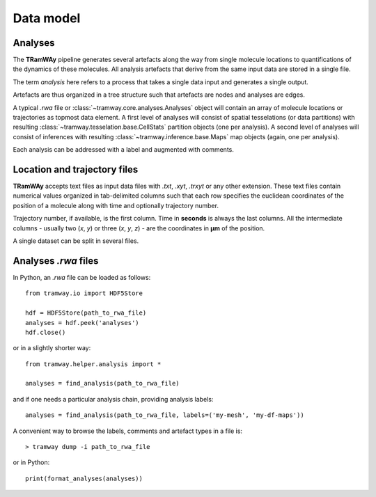 .. _datamodel:

Data model
==========

Analyses
--------

The |tramway| pipeline generates several artefacts along the way from single molecule locations to quantifications of the dynamics of these molecules. 
All analysis artefacts that derive from the same input data are stored in a single file.

The term *analysis* here refers to a process that takes a single data input and generates a single output.

Artefacts are thus organized in a tree structure such that artefacts are nodes and analyses are edges.

A typical *.rwa* file or :class:`~tramway.core.analyses.Analyses` object will contain an array of molecule locations or trajectories as topmost data element.
A first level of analyses will consist of spatial tesselations (or data partitions) with resulting :class:`~tramway.tesselation.base.CellStats` partition objects (one per analysis).
A second level of analyses will consist of inferences with resulting :class:`~tramway.inference.base.Maps` map objects (again, one per analysis).

Each analysis can be addressed with a label and augmented with comments.

 
Location and trajectory files
-----------------------------

|tramway| accepts text files as input data files with |txt|, |xyt|, |trxyt| or any other extension. These text files contain numerical values organized in tab-delimited columns such that each row specifies the euclidean coordinates of the position of a molecule along with time and optionally trajectory number.

Trajectory number, if available, is the first column. Time in |seconds| is always the last columns. All the intermediate columns - usually two (`x`, `y`) or three (`x`, `y`, `z`) - are the coordinates in |um| of the position.

A single dataset can be split in several files.


Analyses *.rwa* files
---------------------

In Python, an |rwa| file can be loaded as follows::

	from tramway.io import HDF5Store

	hdf = HDF5Store(path_to_rwa_file)
	analyses = hdf.peek('analyses')
	hdf.close()

or in a slightly shorter way::

	from tramway.helper.analysis import *

	analyses = find_analysis(path_to_rwa_file)

and if one needs a particular analysis chain, providing analysis labels::

	analyses = find_analysis(path_to_rwa_file, labels=('my-mesh', 'my-df-maps'))

A convenient way to browse the labels, comments and artefact types in a file is::

	> tramway dump -i path_to_rwa_file

or in Python::

	print(format_analyses(analyses))



.. |txt| replace:: *.txt*
.. |xyt| replace:: *.xyt*
.. |trxyt| replace:: *.trxyt*
.. |rwa| replace:: *.rwa*
.. |seconds| replace:: **seconds**
.. |um| replace:: **µm**
.. |tramway| replace:: **TRamWAy**

